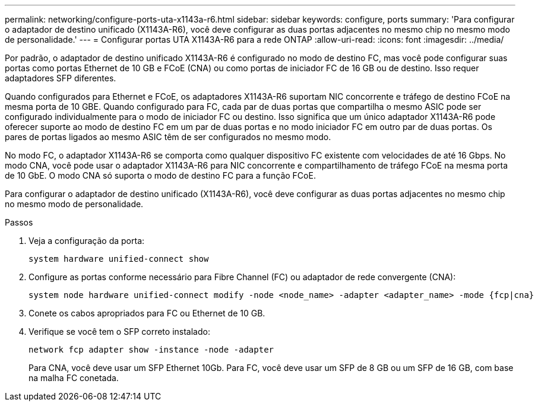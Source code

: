 ---
permalink: networking/configure-ports-uta-x1143a-r6.html 
sidebar: sidebar 
keywords: configure, ports 
summary: 'Para configurar o adaptador de destino unificado (X1143A-R6), você deve configurar as duas portas adjacentes no mesmo chip no mesmo modo de personalidade.' 
---
= Configurar portas UTA X1143A-R6 para a rede ONTAP
:allow-uri-read: 
:icons: font
:imagesdir: ../media/


[role="lead"]
Por padrão, o adaptador de destino unificado X1143A-R6 é configurado no modo de destino FC, mas você pode configurar suas portas como portas Ethernet de 10 GB e FCoE (CNA) ou como portas de iniciador FC de 16 GB ou de destino. Isso requer adaptadores SFP diferentes.

Quando configurados para Ethernet e FCoE, os adaptadores X1143A-R6 suportam NIC concorrente e tráfego de destino FCoE na mesma porta de 10 GBE. Quando configurado para FC, cada par de duas portas que compartilha o mesmo ASIC pode ser configurado individualmente para o modo de iniciador FC ou destino. Isso significa que um único adaptador X1143A-R6 pode oferecer suporte ao modo de destino FC em um par de duas portas e no modo iniciador FC em outro par de duas portas. Os pares de portas ligados ao mesmo ASIC têm de ser configurados no mesmo modo.

No modo FC, o adaptador X1143A-R6 se comporta como qualquer dispositivo FC existente com velocidades de até 16 Gbps. No modo CNA, você pode usar o adaptador X1143A-R6 para NIC concorrente e compartilhamento de tráfego FCoE na mesma porta de 10 GbE. O modo CNA só suporta o modo de destino FC para a função FCoE.

Para configurar o adaptador de destino unificado (X1143A-R6), você deve configurar as duas portas adjacentes no mesmo chip no mesmo modo de personalidade.

.Passos
. Veja a configuração da porta:
+
[source, cli]
----
system hardware unified-connect show
----
. Configure as portas conforme necessário para Fibre Channel (FC) ou adaptador de rede convergente (CNA):
+
[source, cli]
----
system node hardware unified-connect modify -node <node_name> -adapter <adapter_name> -mode {fcp|cna}
----
. Conete os cabos apropriados para FC ou Ethernet de 10 GB.
. Verifique se você tem o SFP correto instalado:
+
[source, cli]
----
network fcp adapter show -instance -node -adapter
----
+
Para CNA, você deve usar um SFP Ethernet 10Gb. Para FC, você deve usar um SFP de 8 GB ou um SFP de 16 GB, com base na malha FC conetada.


